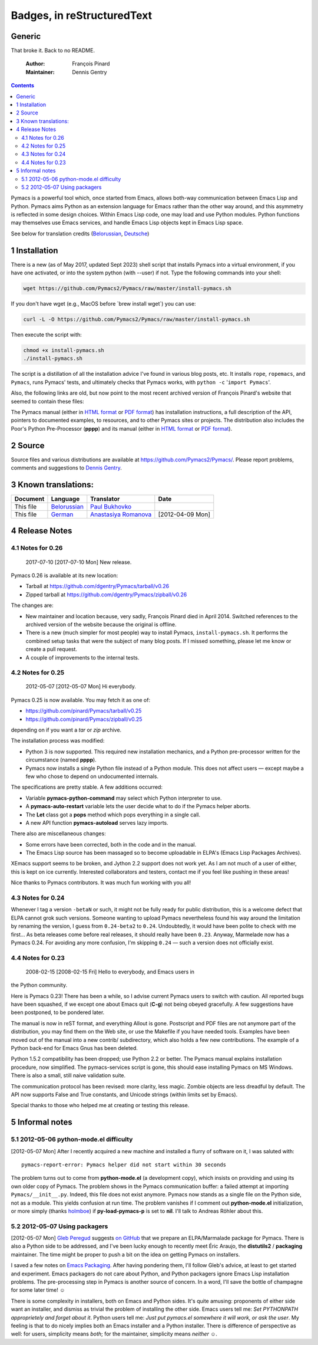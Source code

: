 Badges, in reStructuredText
===================================

Generic
-------

|Generic badge|

|Build Status|

.. |Generic badge| image:: https://img.shields.io/badge/%3CSUBJECT%3E-%3CSTATUS%3E-%3CCOLOR%3E.svg
    :target: https://shields.io/
.. |Build Status| image:: https://img.shields.io/badge/Maintained%3F-yes-green.svg
    :target: https://GitHub.com/Naereen/StrapDown.js/graphs/commit-activity

That broke it.  Back to no README.

    :Author: François Pinard
    :Maintainer: Dennis Gentry

.. contents::

Pymacs is a powerful tool which, once started from Emacs, allows
both-way communication between Emacs Lisp and Python.  Pymacs aims
Python as an extension language for Emacs rather than the other way
around, and this asymmetry is reflected in some design choices.
Within Emacs Lisp code, one may load and use Python modules.  Python
functions may themselves use Emacs services, and handle Emacs Lisp
objects kept in Emacs Lisp space.

See below for translation credits (`Belorussian <https://web.archive.org/web/20110202105549/http://www.movavi.com/opensource/pymacs-be>`_, `Deutsche <https://web.archive.org/web/20130822054524/http://uhrenstore.de/blog/readmedateifurpymacs>`_)

1 Installation
--------------

There is a new (as of May 2017, updated Sept 2023) shell script that
installs Pymacs into a virtual environment, if you have one activated,
or into the system python (with --user) if not.  Type the following
commands into your shell:

.. code:: shell

    wget https://github.com/Pymacs2/Pymacs/raw/master/install-pymacs.sh

If you don't have wget (e.g., MacOS before \`brew install wget\`) you can use:

.. code:: shell

    curl -L -O https://github.com/Pymacs2/Pymacs/raw/master/install-pymacs.sh

Then execute the script with:

.. code:: shell

    chmod +x install-pymacs.sh
    ./install-pymacs.sh

The script is a distillation of all the installation advice I've found in
various blog posts, etc.  It installs ``rope``, ``ropemacs``, and ``Pymacs``, runs
Pymacs' tests, and ultimately checks that Pymacs works, with
``python -c`` '``import Pymacs``'.

Also, the following links are old, but now point to the most recent archived
version of François Pinard's website that seemed to contain these files:

The Pymacs manual (either in `HTML format <http://web.archive.org/web/20100706203836/http://pymacs.progiciels-bpi.ca:80/pymacs.html>`_ or `PDF format <http://web.archive.org/web/20100706203836/http://pymacs.progiciels-bpi.ca:80/pymacs.pdf>`_) has
installation instructions, a full description of the API, pointers to
documented examples, to resources, and to other Pymacs sites or
projects.  The distribution also includes the Poor's Python
Pre-Processor (**pppp**) and its manual (either in `HTML format <http://web.archive.org/web/20100706203836/http://pymacs.progiciels-bpi.ca:80/pppp.html>`_ or
`PDF format <http://web.archive.org/web/20100706203836/http://pymacs.progiciels-bpi.ca:80/pppp.pdf>`_).

2 Source
--------

Source files and various distributions are available at
`https://github.com/Pymacs2/Pymacs/ <https://github.com/Pymacs2/Pymacs/>`_.  Please report problems, comments
and suggestions to `Dennis Gentry <mailto:dennis.gentry@gmail.com>`_.

3 Known translations:
---------------------

.. table::

    +-----------+-------------------------------------------------------------+---------------------------------------------------------------+------------------+
    | Document  | Language                                                    | Translator                                                    | Date             |
    +===========+=============================================================+===============================================================+==================+
    | This file | `Belorussian <http://www.movavi.com/opensource/pymacs-be>`_ | `Paul Bukhovko <mailto:bukhovko@gmail.com>`_                  | \                |
    +-----------+-------------------------------------------------------------+---------------------------------------------------------------+------------------+
    | This file | `German <http://uhrenstore.de/blog/readmedateifurpymacs>`_  | `Anastasiya Romanova <mailto:romanova.anastasyia@gmail.com>`_ | [2012-04-09 Mon] |
    +-----------+-------------------------------------------------------------+---------------------------------------------------------------+------------------+

4 Release Notes
---------------

4.1 Notes for 0.26
~~~~~~~~~~~~~~~~~~

 _`2017-07-10`  [2017-07-10 Mon]  New release.

Pymacs 0.26 is available at its new location:

- Tarball at `https://github.com/dgentry/Pymacs/tarball/v0.26 <https://github.com/dgentry/Pymacs/tarball/v0.26>`_

- Zipped tarball at `https://github.com/dgentry/Pymacs/zipball/v0.26 <https://github.com/dgentry/Pymacs/zipball/v0.26>`_

The changes are:

- New maintainer and location because, very sadly, François Pinard died in
  April 2014.  Switched references to the archived version of the website
  because the original is offline.

- There is a new (much simpler for most people) way to install Pymacs,
  ``install-pymacs.sh``.  It performs the combined setup tasks that were the
  subject of many blog posts.  If I missed something, please let me know or
  create a pull request.

- A couple of improvements to the internal tests.

4.2 Notes for 0.25
~~~~~~~~~~~~~~~~~~

 _`2012-05-07`  [2012-05-07 Mon]  Hi everybody.

Pymacs 0.25 is now available.  You may fetch it as one of:

- `https://github.com/pinard/Pymacs/tarball/v0.25 <https://github.com/pinard/Pymacs/tarball/v0.25>`_

- `https://github.com/pinard/Pymacs/zipball/v0.25 <https://github.com/pinard/Pymacs/zipball/v0.25>`_

depending on if you want a *tar* or *zip* archive.

The installation process was modified:

- Python 3 is now supported.  This required new installation
  mechanics, and a Python pre-processor written for the circumstance
  (named **pppp**).

- Pymacs now installs a single Python file instead of a Python
  module.  This does not affect users — except maybe a few who chose
  to depend on undocumented internals.

The specifications are pretty stable.  A few additions occurred:

- Variable **pymacs-python-command** may select which Python interpreter
  to use.

- A **pymacs-auto-restart** variable lets the user decide what to do if
  the Pymacs helper aborts.

- The **Let** class got a **pops** method which pops everything in a single
  call.

- A new API function **pymacs-autoload** serves lazy imports.

There also are miscellaneous changes:

- Some errors have been corrected, both in the code and in the
  manual.

- The Emacs Lisp source has been massaged so to become uploadable in
  ELPA's (Emacs Lisp Packages Archives).

XEmacs support seems to be broken, and Jython 2.2 support does not
work yet.  As I am not much of a user of either, this is kept on ice
currently.  Interested collaborators and testers, contact me if you
feel like pushing in these areas!

Nice thanks to Pymacs contributors.  It was much fun working with you
all!

4.3 Notes for 0.24
~~~~~~~~~~~~~~~~~~

Whenever I tag a version ``-betaN`` or such, it might not be fully ready
for public distribution, this is a welcome defect that ELPA cannot
grok such versions.  Someone wanting to upload Pymacs nevertheless
found his way around the limitation by renaming the version, I guess
from ``0.24-beta2`` to ``0.24``.  Undoubtedly, it would have been polite to
check with me first… As beta releases come before real releases, it
should really have been ``0.23``.  Anyway, Marmelade now has a Pymacs
0.24.  For avoiding any more confusion, I'm skipping ``0.24`` — such a
version does not officially exist.

4.4 Notes for 0.23
~~~~~~~~~~~~~~~~~~

 _`2008-02-15`  [2008-02-15 Fri]  Hello to everybody, and Emacs users in
the Python community.

Here is Pymacs 0.23!  There has been a while, so I advise current
Pymacs users to switch with caution.  All reported bugs have been
squashed, if we except one about Emacs quit (**C-g**) not being obeyed
gracefully.  A few suggestions have been postponed, to be pondered
later.

The manual is now in reST format, and everything Allout is gone.
Postscript and PDF files are not anymore part of the distribution, you
may find them on the Web site, or use the Makefile if you have needed
tools.  Examples have been moved out of the manual into a new contrib/
subdirectory, which also holds a few new contributions.  The example
of a Python back-end for Emacs Gnus has been deleted.

Python 1.5.2 compatibility has been dropped; use Python 2.2 or better.
The Pymacs manual explains installation procedure, now simplified.
The pymacs-services script is gone, this should ease installing Pymacs
on MS Windows.  There is also a small, still naive validation suite.

The communication protocol has been revised: more clarity, less magic.
Zombie objects are less dreadful by default.  The API now supports
False and True constants, and Unicode strings (within limits set by
Emacs).

Special thanks to those who helped me at creating or testing this
release.

5 Informal notes
----------------

5.1 _`2012-05-06`  python-mode.el difficulty
~~~~~~~~~~~~~~~~~~~~~~~~~~~~~~~~~~~~~~~~~~~~

[2012-05-07 Mon]  After I recently acquired a new machine and installed
a flurry of software on it, I was saluted with:

::

    pymacs-report-error: Pymacs helper did not start within 30 seconds


The problem turns out to come from **python-mode.el** (a development
copy), which insists on providing and using its own older copy of
Pymacs.  The problem shows in the Pymacs communication buffer: a
failed attempt at importing ``Pymacs/__init__.py``.  Indeed, this file
does not exist anymore.  Pymacs now stands as a single file on the
Python side, not as a module.  This yields confusion at run time.  The
problem vanishes if I comment out **python-mode.el** initialization, or
more simply (thanks `holmboe <https://github.com/holmboe>`_) if **py-load-pymacs-p** is set to **nil**.  I'll
talk to Andreas Röhler about this.

5.2 _`2012-05-07`  Using packagers
~~~~~~~~~~~~~~~~~~~~~~~~~~~~~~~~~~

[2012-05-07 Mon]  `Gleb Peregud <https://github.com/gleber>`_ suggests `on GitHub <https://github.com/pinard/Pymacs/issues/18>`_ that we prepare an
ELPA/Marmalade package for Pymacs.  There is also a Python side to be
addressed, and I've been lucky enough to recently meet Éric Araujo,
the **distutils2** / **packaging** maintainer.  The time might be proper to
push a bit on the idea on getting Pymacs on installers.

I saved a few notes on `Emacs Packaging <Emacs.rst>`_.  After having pondering them,
I'll follow Gleb's advice, at least to get started and experiment.
Emacs packagers do not care about Python, and Python packagers ignore
Emacs Lisp installation problems.  The pre-processing step in Pymacs
is another source of concern.  In a word, I'll save the bottle of
champagne for some later time! ☺

There is some complexity in installers, both on Emacs and Python
sides.  It's quite amusing: proponents of either side want an
installer, and dismiss as trivial the problem of installing the other
side.  Emacs users tell me: *Set PYTHONPATH approprietely and forget about it*.  Python users tell me: *Just put pymacs.el somewhere it will work, or ask the user*.  My feeling is that to do nicely implies both
an Emacs installer and a Python installer.  There is difference of
perspective as well: for users, simplicity means *both*; for the
maintainer, simplicity means *neither* ☺.
